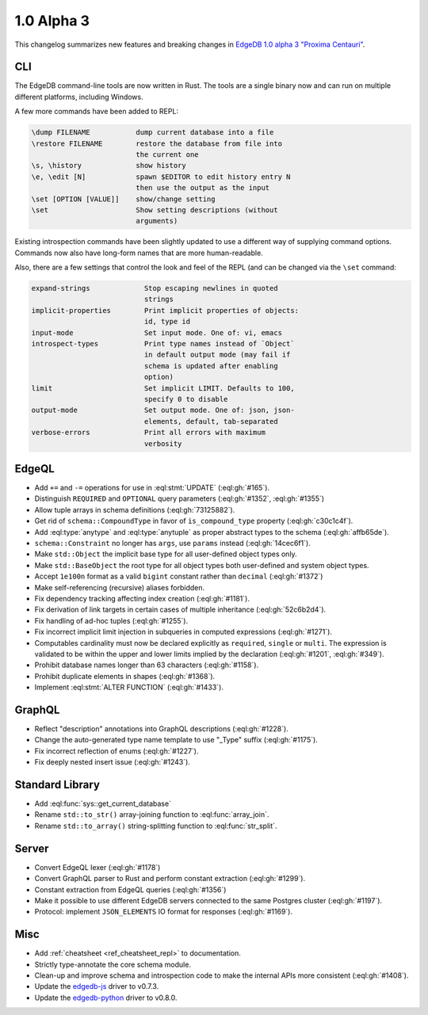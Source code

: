 .. _ref_changelog_alpha3:

===========
1.0 Alpha 3
===========

This changelog summarizes new features and breaking changes in
`EdgeDB 1.0 alpha 3 "Proxima Centauri"
</blog/edgedb-1-0-alpha-3-proxima-centauri>`_.


CLI
===

The EdgeDB command-line tools are now written in Rust. The tools are
a single binary now and can run on multiple different platforms,
including Windows.

A few more commands have been added to REPL:

.. code-block::

      \dump FILENAME           dump current database into a file
      \restore FILENAME        restore the database from file into
                               the current one
      \s, \history             show history
      \e, \edit [N]            spawn $EDITOR to edit history entry N
                               then use the output as the input
      \set [OPTION [VALUE]]    show/change setting
      \set                     Show setting descriptions (without
                               arguments)

Existing introspection commands have been slightly updated to use a
different way of supplying command options. Commands now also have
long-form names that are more human-readable.

Also, there are a few settings that control the look and feel of the
REPL (and can be changed via the ``\set`` command:

.. code-block::

    expand-strings             Stop escaping newlines in quoted
                               strings
    implicit-properties        Print implicit properties of objects:
                               id, type id
    input-mode                 Set input mode. One of: vi, emacs
    introspect-types           Print type names instead of `Object`
                               in default output mode (may fail if
                               schema is updated after enabling
                               option)
    limit                      Set implicit LIMIT. Defaults to 100,
                               specify 0 to disable
    output-mode                Set output mode. One of: json, json-
                               elements, default, tab-separated
    verbose-errors             Print all errors with maximum
                               verbosity


EdgeQL
======

* Add ``+=`` and ``-=`` operations for use in :eql:stmt:`UPDATE`
  (:eql:gh:`#165`).
* Distinguish ``REQUIRED`` and ``OPTIONAL`` query parameters
  (:eql:gh:`#1352`, :eql:gh:`#1355`)
* Allow tuple arrays in schema definitions (:eql:gh:`73125882`).
* Get rid of ``schema::CompoundType`` in favor of ``is_compound_type``
  property (:eql:gh:`c30c1c4f`).
* Add :eql:type:`anytype` and :eql:type:`anytuple` as proper abstract
  types to the schema (:eql:gh:`affb65de`).
* ``schema::Constraint`` no longer has ``args``, use ``params`` instead
  (:eql:gh:`14cec6f1`).
* Make ``std::Object`` the implicit base type for all user-defined
  object types only.
* Make ``std::BaseObject`` the root type for all object types both
  user-defined and system object types.
* Accept ``1e100n`` format as a valid ``bigint`` constant rather than
  ``decimal`` (:eql:gh:`#1372`)
* Make self-referencing (recursive) aliases forbidden.
* Fix dependency tracking affecting index creation (:eql:gh:`#1181`).
* Fix derivation of link targets in certain cases of multiple
  inheritance (:eql:gh:`52c6b2d4`).
* Fix handling of ad-hoc tuples (:eql:gh:`#1255`).
* Fix incorrect implicit limit injection in subqueries in computed
  expressions (:eql:gh:`#1271`).
* Computables cardinality must now be declared explicitly as
  ``required``, ``single`` or ``multi``. The expression is validated
  to be within the upper and lower limits implied by the declaration
  (:eql:gh:`#1201`, :eql:gh:`#349`).
* Prohibit database names longer than 63 characters (:eql:gh:`#1158`).
* Prohibit duplicate elements in shapes (:eql:gh:`#1368`).
* Implement :eql:stmt:`ALTER FUNCTION` (:eql:gh:`#1433`).


GraphQL
=======

* Reflect "description" annotations into GraphQL descriptions
  (:eql:gh:`#1228`).
* Change the auto-generated type name template to use "\_Type" suffix
  (:eql:gh:`#1175`).
* Fix incorrect reflection of enums (:eql:gh:`#1227`).
* Fix deeply nested insert issue (:eql:gh:`#1243`).


Standard Library
================

* Add :eql:func:`sys::get_current_database`
* Rename ``std::to_str()`` array-joining function to
  :eql:func:`array_join`.
* Rename ``std::to_array()`` string-splitting function to
  :eql:func:`str_split`.


Server
======

* Convert EdgeQL lexer (:eql:gh:`#1178`)
* Convert GraphQL parser to Rust and perform constant extraction
  (:eql:gh:`#1299`).
* Constant extraction from EdgeQL queries (:eql:gh:`#1356`)
* Make it possible to use different EdgeDB servers connected to the
  same Postgres cluster (:eql:gh:`#1197`).
* Protocol: implement ``JSON_ELEMENTS`` IO format for responses
  (:eql:gh:`#1169`).



Misc
====

* Add :ref:`cheatsheet <ref_cheatsheet_repl>` to documentation.
* Strictly type-annotate the core schema module.
* Clean-up and improve schema and introspection code to make the
  internal APIs more consistent (:eql:gh:`#1408`).
* Update the `edgedb-js <https://github.com/edgedb/edgedb-js>`_ driver
  to v0.7.3.
* Update the `edgedb-python <https://github.com/edgedb/edgedb-python>`_
  driver to v0.8.0.
